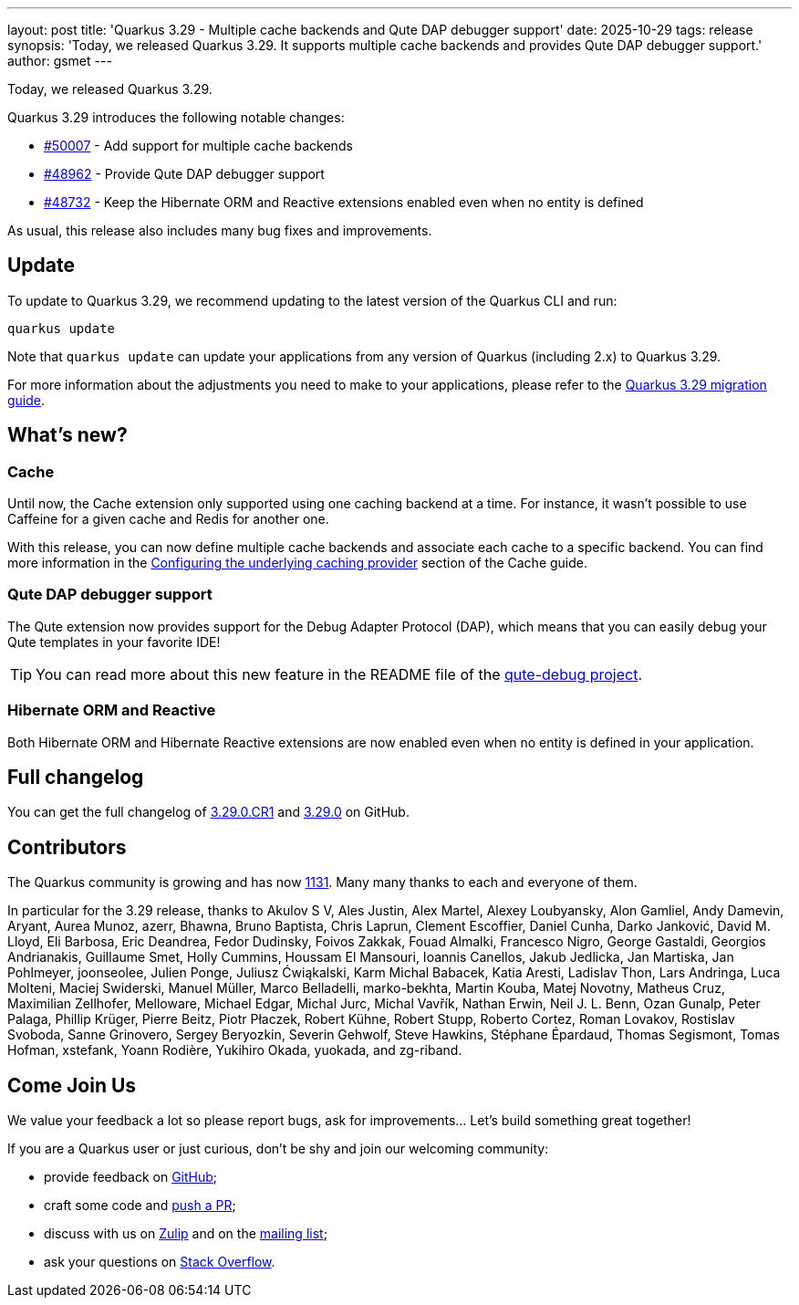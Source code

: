 ---
layout: post
title: 'Quarkus 3.29 - Multiple cache backends and Qute DAP debugger support'
date: 2025-10-29
tags: release
synopsis: 'Today, we released Quarkus 3.29. It supports multiple cache backends and provides Qute DAP debugger support.'
author: gsmet
---

Today, we released Quarkus 3.29.

Quarkus 3.29 introduces the following notable changes:

* https://github.com/quarkusio/quarkus/pull/50007[#50007] - Add support for multiple cache backends
* https://github.com/quarkusio/quarkus/pull/48962[#48962] - Provide Qute DAP debugger support
* https://github.com/quarkusio/quarkus/pull/48732[#48732] - Keep the Hibernate ORM and Reactive extensions enabled even when no entity is defined

As usual, this release also includes many bug fixes and improvements.

== Update

To update to Quarkus 3.29, we recommend updating to the latest version of the Quarkus CLI and run:

[source,bash]
----
quarkus update
----

Note that `quarkus update` can update your applications from any version of Quarkus (including 2.x) to Quarkus 3.29.

For more information about the adjustments you need to make to your applications, please refer to the https://github.com/quarkusio/quarkus/wiki/Migration-Guide-3.29[Quarkus 3.29 migration guide].

== What's new?

=== Cache

Until now, the Cache extension only supported using one caching backend at a time.
For instance, it wasn't possible to use Caffeine for a given cache and Redis for another one.

With this release, you can now define multiple cache backends and associate each cache to a specific backend.
You can find more information in the https://quarkus.io/guides/cache#configuring-the-underlying-caching-provider[Configuring the underlying caching provider] section of the Cache guide.

=== Qute DAP debugger support

The Qute extension now provides support for the Debug Adapter Protocol (DAP),
which means that you can easily debug your Qute templates in your favorite IDE!

TIP: You can read more about this new feature in the README file of the https://github.com/quarkusio/quarkus/tree/main/independent-projects/qute/debug[qute-debug project].

=== Hibernate ORM and Reactive

Both Hibernate ORM and Hibernate Reactive extensions are now enabled even when no entity is defined in your application.

== Full changelog

You can get the full changelog of https://github.com/quarkusio/quarkus/releases/tag/3.29.0.CR1[3.29.0.CR1] and https://github.com/quarkusio/quarkus/releases/tag/3.29.0[3.29.0] on GitHub.

== Contributors

The Quarkus community is growing and has now https://github.com/quarkusio/quarkus/graphs/contributors[1131].
Many many thanks to each and everyone of them.

In particular for the 3.29 release, thanks to Akulov S V, Ales Justin, Alex Martel, Alexey Loubyansky, Alon Gamliel, Andy Damevin, Aryant, Aurea Munoz, azerr, Bhawna, Bruno Baptista, Chris Laprun, Clement Escoffier, Daniel Cunha, Darko Janković, David M. Lloyd, Eli Barbosa, Eric Deandrea, Fedor Dudinsky, Foivos Zakkak, Fouad Almalki, Francesco Nigro, George Gastaldi, Georgios Andrianakis, Guillaume Smet, Holly Cummins, Houssam El Mansouri, Ioannis Canellos, Jakub Jedlicka, Jan Martiska, Jan Pohlmeyer, joonseolee, Julien Ponge, Juliusz Ćwiąkalski, Karm Michal Babacek, Katia Aresti, Ladislav Thon, Lars Andringa, Luca Molteni, Maciej Swiderski, Manuel Müller, Marco Belladelli, marko-bekhta, Martin Kouba, Matej Novotny, Matheus Cruz, Maximilian Zellhofer, Melloware, Michael Edgar, Michal Jurc, Michal Vavřík, Nathan Erwin, Neil J. L. Benn, Ozan Gunalp, Peter Palaga, Phillip Krüger, Pierre Beitz, Piotr Płaczek, Robert Kühne, Robert Stupp, Roberto Cortez, Roman Lovakov, Rostislav Svoboda, Sanne Grinovero, Sergey Beryozkin, Severin Gehwolf, Steve Hawkins, Stéphane Épardaud, Thomas Segismont, Tomas Hofman, xstefank, Yoann Rodière, Yukihiro Okada, yuokada, and zg-riband.

== Come Join Us

We value your feedback a lot so please report bugs, ask for improvements... Let's build something great together!

If you are a Quarkus user or just curious, don't be shy and join our welcoming community:

 * provide feedback on https://github.com/quarkusio/quarkus/issues[GitHub];
 * craft some code and https://github.com/quarkusio/quarkus/pulls[push a PR];
 * discuss with us on https://quarkusio.zulipchat.com/[Zulip] and on the https://groups.google.com/d/forum/quarkus-dev[mailing list];
 * ask your questions on https://stackoverflow.com/questions/tagged/quarkus[Stack Overflow].
